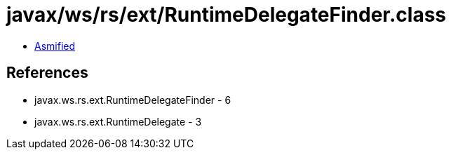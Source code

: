 = javax/ws/rs/ext/RuntimeDelegateFinder.class

 - link:RuntimeDelegateFinder-asmified.java[Asmified]

== References

 - javax.ws.rs.ext.RuntimeDelegateFinder - 6
 - javax.ws.rs.ext.RuntimeDelegate - 3
